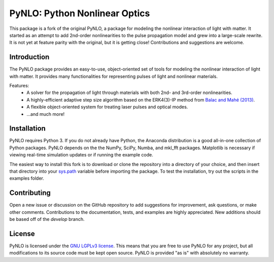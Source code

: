 PyNLO: Python Nonlinear Optics
==============================
This package is a fork of the original PyNLO, a package for modeling the nonlinear interaction of light with matter. It started as an attempt to add 2nd-order nonlinearities to the pulse propagation model and grew into a large-scale rewrite. It is not yet at feature parity with the original, but it is getting close! Contributions and suggestions are welcome.


Introduction
------------
The PyNLO package provides an easy-to-use, object-oriented set of tools for modeling the nonlinear interaction of light with matter. It provides many functionalities for representing pulses of light and nonlinear materials.

Features:
	- A solver for the propagation of light through materials with both 2nd- and 3rd-order nonlinearities.

	- A highly-efficient adaptive step size algorithm based on the ERK4(3)-IP method from `Balac and Mahé (2013) <https://doi.org/10.1016/j.cpc.2012.12.020>`_.

	- A flexible object-oriented system for treating laser pulses and optical modes.

	- ...and much more!


Installation
------------
PyNLO requires Python 3. If you do not already have Python, the Anaconda distribution is a good all-in-one collection of Python packages. PyNLO depends on the the NumPy, SciPy, Numba, and mkl_fft packages. Matplotlib is necessary if viewing real-time simulation updates or if running the example code.

The easiest way to install this fork is to download or clone the repository into a directory of your choice, and then insert that directory into your `sys.path <https://docs.python.org/3/library/sys.html#sys.path>`_ variable before importing the package. To test the installation, try out the scripts in the examples folder.


Contributing
------------
Open a new issue or discussion on the GitHub repository to add suggestions for improvement, ask questions, or make other comments. Contributions to the documentation, tests, and examples are highly appreciated. New additions should be based off of the `develop` branch.


License
-------
PyNLO is licensed under the `GNU LGPLv3 license <https://choosealicense.com/licenses/lgpl-3.0/>`_. This means that you are free to use PyNLO for any project, but all modifications to its source code must be kept open source. PyNLO is provided "as is" with absolutely no warranty.
